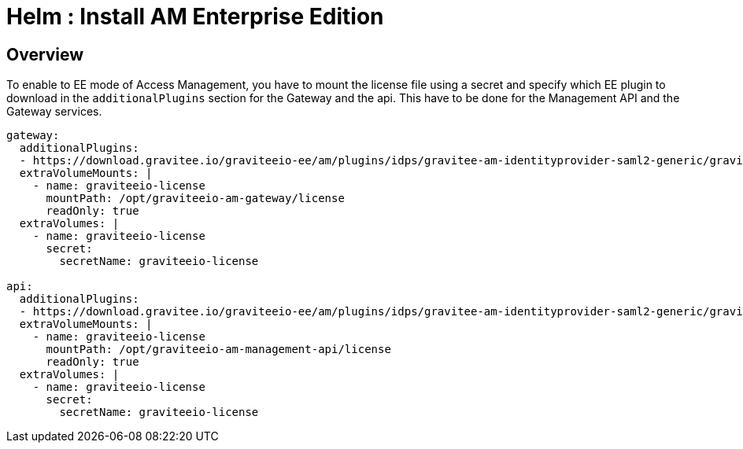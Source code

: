 = Helm : Install AM Enterprise Edition
:page-sidebar: am_3_x_sidebar
:page-permalink: am/current/am_installguide_kubernetes_ee.html
:page-folder: am/installation-guide/kubernetes
:page-layout: am

== Overview 

To enable to EE mode of Access Management, you have to mount the license file using a secret and specify which EE plugin to download in the `additionalPlugins` section for the Gateway and the api. This have to be done for the Management API and the Gateway services.

[source,yaml]
----
gateway:
  additionalPlugins:
  - https://download.gravitee.io/graviteeio-ee/am/plugins/idps/gravitee-am-identityprovider-saml2-generic/gravitee-am-identityprovider-saml2-generic-<version>.zip
  extraVolumeMounts: |
    - name: graviteeio-license
      mountPath: /opt/graviteeio-am-gateway/license
      readOnly: true
  extraVolumes: |
    - name: graviteeio-license
      secret:
        secretName: graviteeio-license
        
api:
  additionalPlugins:
  - https://download.gravitee.io/graviteeio-ee/am/plugins/idps/gravitee-am-identityprovider-saml2-generic/gravitee-am-identityprovider-saml2-generic-<version>.zip
  extraVolumeMounts: |
    - name: graviteeio-license
      mountPath: /opt/graviteeio-am-management-api/license
      readOnly: true
  extraVolumes: |
    - name: graviteeio-license
      secret:
        secretName: graviteeio-license
----
